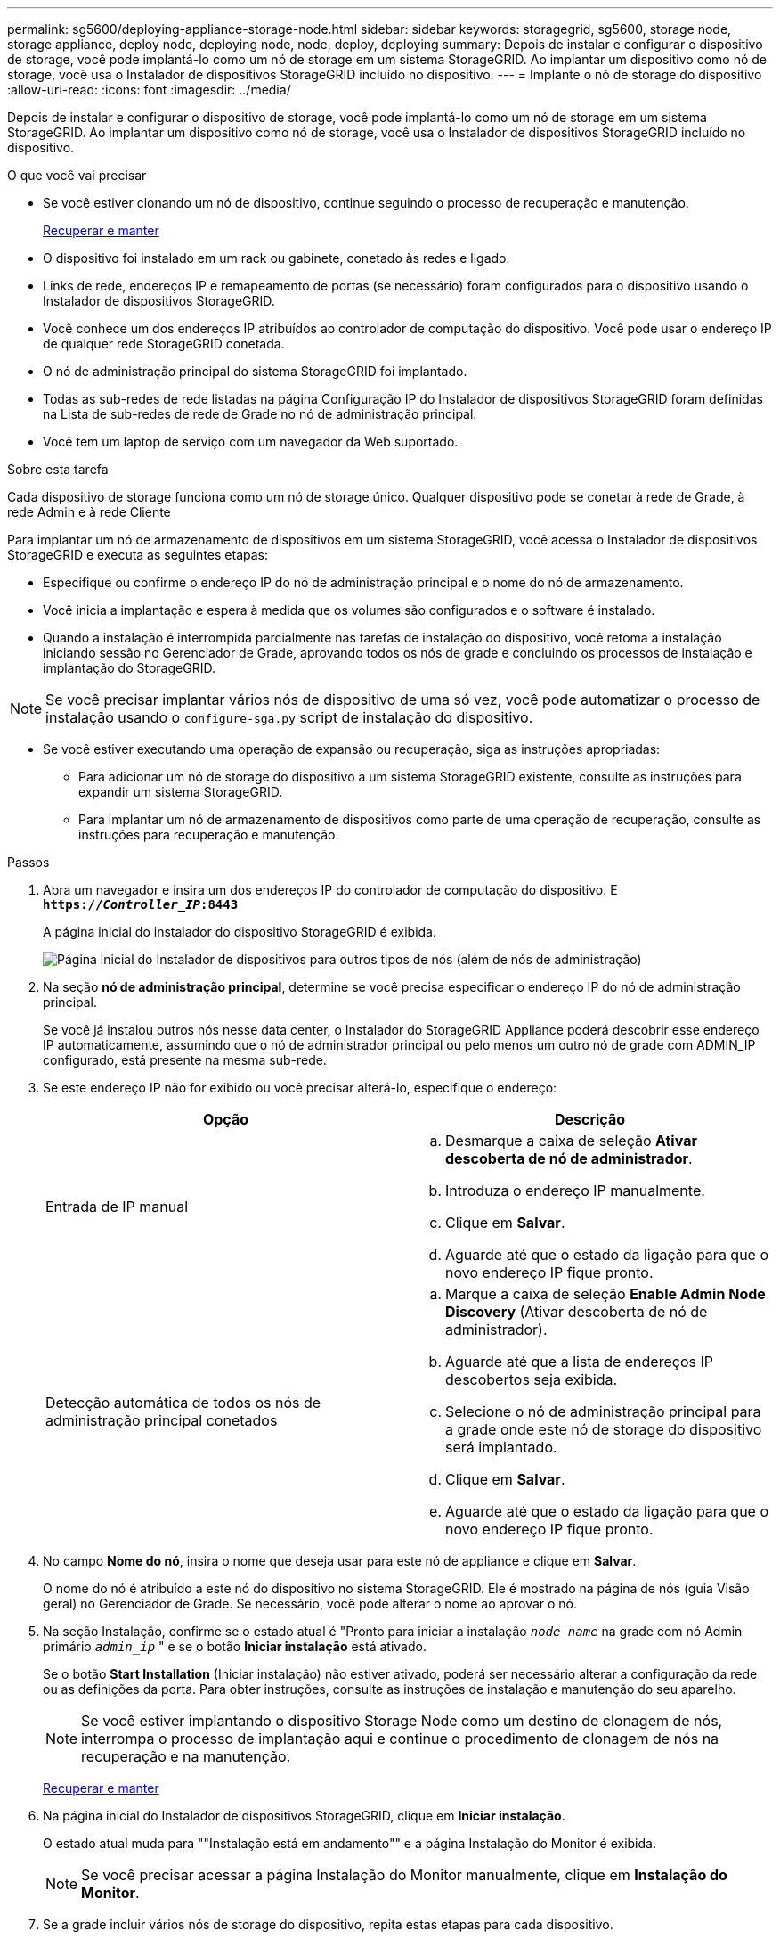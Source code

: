 ---
permalink: sg5600/deploying-appliance-storage-node.html 
sidebar: sidebar 
keywords: storagegrid, sg5600, storage node, storage appliance, deploy node, deploying node, node, deploy, deploying 
summary: Depois de instalar e configurar o dispositivo de storage, você pode implantá-lo como um nó de storage em um sistema StorageGRID. Ao implantar um dispositivo como nó de storage, você usa o Instalador de dispositivos StorageGRID incluído no dispositivo. 
---
= Implante o nó de storage do dispositivo
:allow-uri-read: 
:icons: font
:imagesdir: ../media/


[role="lead"]
Depois de instalar e configurar o dispositivo de storage, você pode implantá-lo como um nó de storage em um sistema StorageGRID. Ao implantar um dispositivo como nó de storage, você usa o Instalador de dispositivos StorageGRID incluído no dispositivo.

.O que você vai precisar
* Se você estiver clonando um nó de dispositivo, continue seguindo o processo de recuperação e manutenção.
+
xref:../maintain/index.adoc[Recuperar e manter]

* O dispositivo foi instalado em um rack ou gabinete, conetado às redes e ligado.
* Links de rede, endereços IP e remapeamento de portas (se necessário) foram configurados para o dispositivo usando o Instalador de dispositivos StorageGRID.
* Você conhece um dos endereços IP atribuídos ao controlador de computação do dispositivo. Você pode usar o endereço IP de qualquer rede StorageGRID conetada.
* O nó de administração principal do sistema StorageGRID foi implantado.
* Todas as sub-redes de rede listadas na página Configuração IP do Instalador de dispositivos StorageGRID foram definidas na Lista de sub-redes de rede de Grade no nó de administração principal.
* Você tem um laptop de serviço com um navegador da Web suportado.


.Sobre esta tarefa
Cada dispositivo de storage funciona como um nó de storage único. Qualquer dispositivo pode se conetar à rede de Grade, à rede Admin e à rede Cliente

Para implantar um nó de armazenamento de dispositivos em um sistema StorageGRID, você acessa o Instalador de dispositivos StorageGRID e executa as seguintes etapas:

* Especifique ou confirme o endereço IP do nó de administração principal e o nome do nó de armazenamento.
* Você inicia a implantação e espera à medida que os volumes são configurados e o software é instalado.
* Quando a instalação é interrompida parcialmente nas tarefas de instalação do dispositivo, você retoma a instalação iniciando sessão no Gerenciador de Grade, aprovando todos os nós de grade e concluindo os processos de instalação e implantação do StorageGRID.



NOTE: Se você precisar implantar vários nós de dispositivo de uma só vez, você pode automatizar o processo de instalação usando o `configure-sga.py` script de instalação do dispositivo.

* Se você estiver executando uma operação de expansão ou recuperação, siga as instruções apropriadas:
+
** Para adicionar um nó de storage do dispositivo a um sistema StorageGRID existente, consulte as instruções para expandir um sistema StorageGRID.
** Para implantar um nó de armazenamento de dispositivos como parte de uma operação de recuperação, consulte as instruções para recuperação e manutenção.




.Passos
. Abra um navegador e insira um dos endereços IP do controlador de computação do dispositivo. E
`*https://_Controller_IP_:8443*`
+
A página inicial do instalador do dispositivo StorageGRID é exibida.

+
image::../media/appliance_installer_home_start_installation_enabled.gif[Página inicial do Instalador de dispositivos para outros tipos de nós (além de nós de administração)]

. Na seção *nó de administração principal*, determine se você precisa especificar o endereço IP do nó de administração principal.
+
Se você já instalou outros nós nesse data center, o Instalador do StorageGRID Appliance poderá descobrir esse endereço IP automaticamente, assumindo que o nó de administrador principal ou pelo menos um outro nó de grade com ADMIN_IP configurado, está presente na mesma sub-rede.

. Se este endereço IP não for exibido ou você precisar alterá-lo, especifique o endereço:
+
|===
| Opção | Descrição 


 a| 
Entrada de IP manual
 a| 
.. Desmarque a caixa de seleção *Ativar descoberta de nó de administrador*.
.. Introduza o endereço IP manualmente.
.. Clique em *Salvar*.
.. Aguarde até que o estado da ligação para que o novo endereço IP fique pronto.




 a| 
Detecção automática de todos os nós de administração principal conetados
 a| 
.. Marque a caixa de seleção *Enable Admin Node Discovery* (Ativar descoberta de nó de administrador).
.. Aguarde até que a lista de endereços IP descobertos seja exibida.
.. Selecione o nó de administração principal para a grade onde este nó de storage do dispositivo será implantado.
.. Clique em *Salvar*.
.. Aguarde até que o estado da ligação para que o novo endereço IP fique pronto.


|===
. No campo *Nome do nó*, insira o nome que deseja usar para este nó de appliance e clique em *Salvar*.
+
O nome do nó é atribuído a este nó do dispositivo no sistema StorageGRID. Ele é mostrado na página de nós (guia Visão geral) no Gerenciador de Grade. Se necessário, você pode alterar o nome ao aprovar o nó.

. Na seção Instalação, confirme se o estado atual é "Pronto para iniciar a instalação `_node name_` na grade com nó Admin primário `_admin_ip_` " e se o botão *Iniciar instalação* está ativado.
+
Se o botão *Start Installation* (Iniciar instalação) não estiver ativado, poderá ser necessário alterar a configuração da rede ou as definições da porta. Para obter instruções, consulte as instruções de instalação e manutenção do seu aparelho.

+

NOTE: Se você estiver implantando o dispositivo Storage Node como um destino de clonagem de nós, interrompa o processo de implantação aqui e continue o procedimento de clonagem de nós na recuperação e na manutenção.

+
xref:../maintain/index.adoc[Recuperar e manter]

. Na página inicial do Instalador de dispositivos StorageGRID, clique em *Iniciar instalação*.
+
O estado atual muda para ""Instalação está em andamento"" e a página Instalação do Monitor é exibida.

+

NOTE: Se você precisar acessar a página Instalação do Monitor manualmente, clique em *Instalação do Monitor*.

. Se a grade incluir vários nós de storage do dispositivo, repita estas etapas para cada dispositivo.
+

NOTE: Se você precisar implantar vários nós de storage de dispositivos de uma só vez, poderá automatizar o processo de instalação usando o `configure-sga.py` script de instalação do dispositivo.



.Informações relacionadas
xref:../expand/index.adoc[Expanda sua grade]

xref:../maintain/index.adoc[Recuperar e manter]
